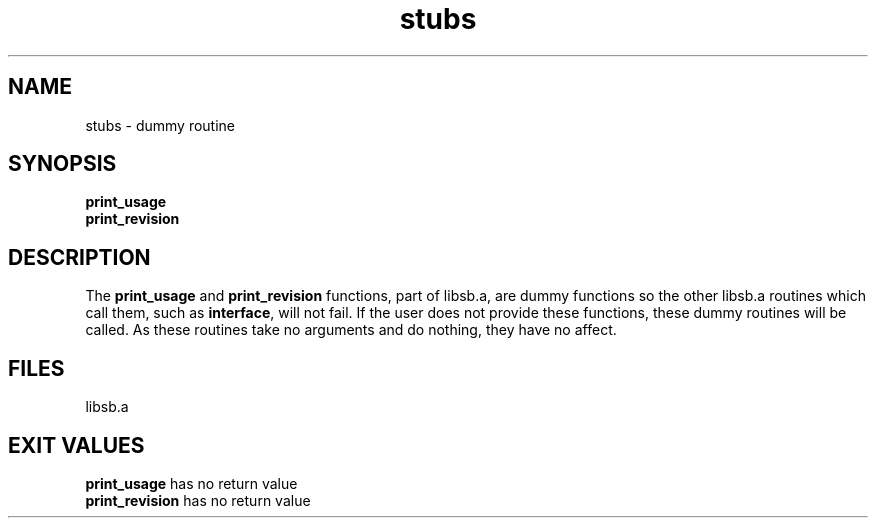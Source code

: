 .\"
.\" @OSF_FREE_COPYRIGHT@
.\" COPYRIGHT NOTICE
.\" Copyright (c) 1992, 1991, 1990  
.\" Open Software Foundation, Inc. 
.\"  
.\" Permission is hereby granted to use, copy, modify and freely distribute 
.\" the software in this file and its documentation for any purpose without 
.\" fee, provided that the above copyright notice appears in all copies and 
.\" that both the copyright notice and this permission notice appear in 
.\" supporting documentation.  Further, provided that the name of Open 
.\" Software Foundation, Inc. ("OSF") not be used in advertising or 
.\" publicity pertaining to distribution of the software without prior 
.\" written permission from OSF.  OSF makes no representations about the 
.\" suitability of this software for any purpose.  It is provided "as is" 
.\" without express or implied warranty. 
.\"
.\"
.\" HISTORY
.\" $Log: stubs.3,v $
.\" Revision 1.2.2.2  1992/12/03  17:25:19  damon
.\" 	ODE 2.2 CR 183. Added CMU notice
.\" 	[1992/12/03  17:10:43  damon]
.\"
.\" Revision 1.2  1991/12/05  21:17:10  devrcs
.\" 	Man page for print_usage and print_revision stubs.
.\" 	[91/01/30  16:50:21  randyb]
.\" 
.\" $EndLog$
.\"
.\"""""""""""""""""""""""""""""""""""""""""""""""""""""""""""""""""""""""""""
.TH stubs 3 1/29/91
.SH NAME
stubs \- dummy routine
.SH SYNOPSIS
.IP \fBprint_usage ()\fR
.IP \fBprint_revision ()\fR
.SH DESCRIPTION
.P
The \fBprint_usage\fR and \fBprint_revision\fR functions, part of libsb.a,
are dummy functions so the other libsb.a routines which call them,
such as \fBinterface\fR, will not fail.
If the user does not provide these functions,
these dummy routines will be called.
As these routines take no arguments and do nothing,
they have no affect.
.SH FILES
libsb.a
.SH EXIT VALUES
\fBprint_usage\fR has no return value
.br
\fBprint_revision\fR has no return value
